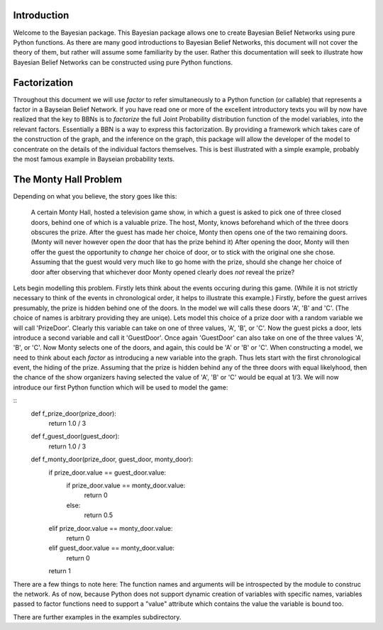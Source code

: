 ============
Introduction
============

Welcome to the Bayesian package.
This Bayesian package allows one to create
Bayesian Belief Networks using pure Python functions.
As there are many good introductions to
Bayesian Belief Networks, this document will
not cover the theory of them, but rather will
assume some familiarity by the user.
Rather this documentation will seek to
illustrate how Bayesian Belief Networks
can be constructed using pure Python functions.

=============
Factorization
=============
Throughout this document we will use *factor* to
refer simultaneously to a Python function (or callable)
that represents a factor in a Bayseian Belief Network.
If you have read one or more of the excellent introductory
texts you will by now have realized that the key to
BBNs is to *factorize* the full Joint Probability distribution
function of the model variables, into the relevant factors.
Essentially a BBN is a way to express this factorization.
By providing a framework which takes care of the construction
of the graph, and the inference on the graph, this package
will allow the developer of the model to concentrate
on the details of the individual factors themselves.
This is best illustrated with a simple example,
probably the most famous example in Bayseian probability texts.

======================
The Monty Hall Problem
======================
Depending on what you believe, the story goes like this:

	  A certain Monty Hall, hosted a television game
	  show, in which a guest is asked to pick one
	  of three closed doors, behind one of which
	  is a valuable prize. The host, Monty, knows
	  beforehand which of the three doors obscures
	  the prize. After the guest has made her choice,
	  Monty then opens one of the two remaining doors.
	  (Monty will never however open *the* door that
	  has the prize behind it)
	  After opening the door, Monty will then offer
	  the guest the opportunity to *change* her choice
	  of door, or to stick with the original one she
	  chose. Assuming that the guest would very much
	  like to go home with the prize, should she
	  change her choice of door after observing
	  that whichever door Monty opened clearly does
	  *not* reveal the prize?

Lets begin modelling this problem. Firstly lets
think about the events occuring during this game.
(While it is not strictly necessary to think of
the events in chronological order, it helps to
illustrate this example.)
Firstly, before the guest arrives presumably, the
prize is hidden behind one of the doors. In the
model we will calls these doors 'A', 'B' and 'C'.
(The choice of names is arbitrary providing they
are uniqe). Lets model this choice of a prize door
with a random variable we will call
'PrizeDoor'. Clearly this variable can take
on one of three values, 'A', 'B', or 'C'.
Now the guest picks a door, lets introduce
a second variable and call it 'GuestDoor'.
Once again 'GuestDoor' can also take on
one of the three values 'A', 'B', or 'C'.
Now Monty selects one of the doors, and again,
this could be 'A' or 'B' or 'C'.
When constructing a model, we need to
think about each *factor* as introducing a
new variable into the graph.
Thus lets start with the first chronological
event, the hiding of the prize.
Assuming that the prize is hidden behind
any of the three doors with equal likelyhood, then
the chance of the show organizers having selected
the value of 'A', 'B' or 'C' would be equal at
1/3. We will now introduce our first Python
function which will be used to model the game:

::
    def f_prize_door(prize_door):
        return 1.0 / 3


    def f_guest_door(guest_door):
        return 1.0 / 3


    def f_monty_door(prize_door, guest_door, monty_door):
        if prize_door.value == guest_door.value:
            if prize_door.value == monty_door.value:
                return 0
            else:
                return 0.5
        elif prize_door.value == monty_door.value:
            return 0
        elif guest_door.value == monty_door.value:
            return 0
        return 1

There are a few things to note here:
The function names and arguments will be introspected by
the module to construc the network.
As of now, because Python does not support dynamic creation
of variables with specific names, variables passed to
factor functions need to support a "value" attribute
which contains the value the variable is bound too.

There are further examples in the examples subdirectory.
